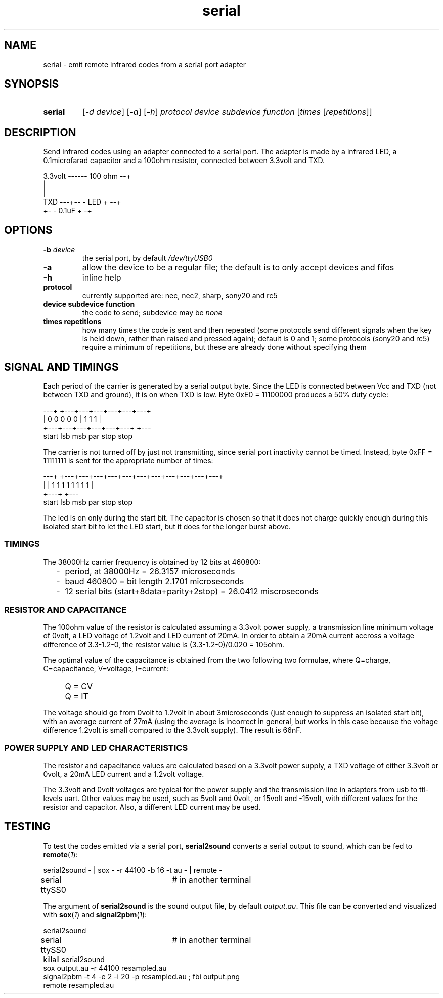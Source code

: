 .TH serial 1 "Dec 30, 2018"

.
.
.
.SH NAME
serial \- emit remote infrared codes from a serial port adapter

.
.
.
.SH SYNOPSIS
.TP
.B serial
[\fI-d device\fP]
[\fI-a\fP]
[\fI-h\fP]
\fIprotocol\fP
\fIdevice\fP
\fIsubdevice\fP
\fIfunction\fP
[\fItimes\fP [\fIrepetitions\fP]]

.
.
.
.SH DESCRIPTION

Send infrared codes using an adapter connected to a serial port. The adapter is
made by a infrared LED, a 0.1microfarad capacitor and a 100ohm resistor,
connected between 3.3volt and TXD.

.nf
3.3volt ------ 100 ohm --+
                         |
                         |
    TXD ---+-- - LED + --+
           +- - 0.1uF + -+
.fi

.
.
.
.SH OPTIONS

.TP
.BI -b " device
the serial port, by default \fI/dev/ttyUSB0\fP
.TP
.B -a
allow the device to be a regular file; the default is to only accept devices
and fifos
.TP
.B -h
inline help
.TP
.B protocol
currently supported are: nec, nec2, sharp, sony20 and rc5
.TP
.B device subdevice function
the code to send; subdevice may be \fInone\fP
.TP
.B times repetitions
how many times the code is sent and then repeated (some protocols send
different signals when the key is held down, rather than raised and pressed
again); default is 0 and 1; some protocols (sony20 and rc5) require a minimum
of repetitions, but these are already done without specifying them

.
.
.
.SH SIGNAL AND TIMINGS

Each period of the carrier is generated by a serial output byte. Since the
LED is connected between Vcc and TXD (not between TXD and ground), it is on
when TXD is low. Byte 0xE0 = 11100000 produces a 50% duty cycle:

.nf

---+                       +---+---+---+---+---+---+
   |     0   0   0   0   0 | 1   1   1             |
   +---+---+---+---+---+---+                       +---
  start lsb                         msb par stop stop
.fi

The carrier is not turned off by just not transmitting, since serial port
inactivity cannot be timed. Instead, byte 0xFF = 11111111 is sent for the
appropriate number of times:

.nf
---+   +---+---+---+---+---+---+---+---+---+---+---+
   |   | 1   1   1   1   1   1   1   1             |
   +---+                                           +---
  start lsb                         msb par stop stop
.fi

The led is on only during the start bit. The capacitor is chosen so that it
does not charge quickly enough during this isolated start bit to let the LED
start, but it does for the longer burst above.

.
.
.
.SS TIMINGS

The 38000Hz carrier frequency is obtained by 12 bits at 460800:

.IP "  -" 4
period, at 38000Hz = 26.3157 microseconds
.IP "  -"
baud 460800 = bit length 2.1701 microseconds
.IP "  -"
12 serial bits (start+8data+parity+2stop) = 26.0412 miscroseconds

.
.
.
.SS RESISTOR AND CAPACITANCE

The 100ohm value of the resistor is calculated assuming a 3.3volt power supply,
a transmission line minimum voltage of 0volt, a LED voltage of 1.2volt and LED
current of 20mA. In order to obtain a 20mA current accross a voltage difference
of 3.3-1.2-0, the resistor value is (3.3-1.2-0)/0.020 = 105ohm.

The optimal value of the capacitance is obtained from the two following two
formulae, where Q=charge, C=capacitance, V=voltage, I=current:

.PD 0
.IP "   " 4
Q = CV
.IP "   "
Q = IT
.PD

.P

The voltage should go from 0volt to 1.2volt in about 3microseconds (just enough
to suppress an isolated start bit), with an average current of 27mA (using the
average is incorrect in general, but works in this case because the voltage
difference 1.2volt is small compared to the 3.3volt supply). The result is
66nF.

.SS POWER SUPPLY AND LED CHARACTERISTICS

The resistor and capacitance values are calculated based on a 3.3volt power
supply, a TXD voltage of either 3.3volt or 0volt, a 20mA LED current and a
1.2volt voltage.

The 3.3volt and 0volt voltages are typical for the power supply and the
transmission line in adapters from usb to ttl-levels uart. Other values may be
used, such as 5volt and 0volt, or 15volt and -15volt, with different values for
the resistor and capacitor. Also, a different LED current may be used.

.SH TESTING

To test the codes emitted via a serial port, \fBserial2sound\fP converts a
serial output to sound, which can be fed to \fBremote\fP(\fI1\fP):

.nf
serial2sound - | sox - -r 44100 -b 16 -t au - | remote -
serial ttySS0		# in another terminal
.fi

The argument of \fBserial2sound\fP is the sound output file, by default
\fIoutput.au\fP. This file can be converted and visualized with
\fBsox\fP(\fI1\fP) and \fBsignal2pbm\fP(\fI1\fP):

.nf
serial2sound
serial ttySS0		# in another terminal
killall serial2sound
sox output.au -r 44100 resampled.au
signal2pbm -t 4 -e 2 -i 20 -p resampled.au ; fbi output.png
remote resampled.au
.fi

